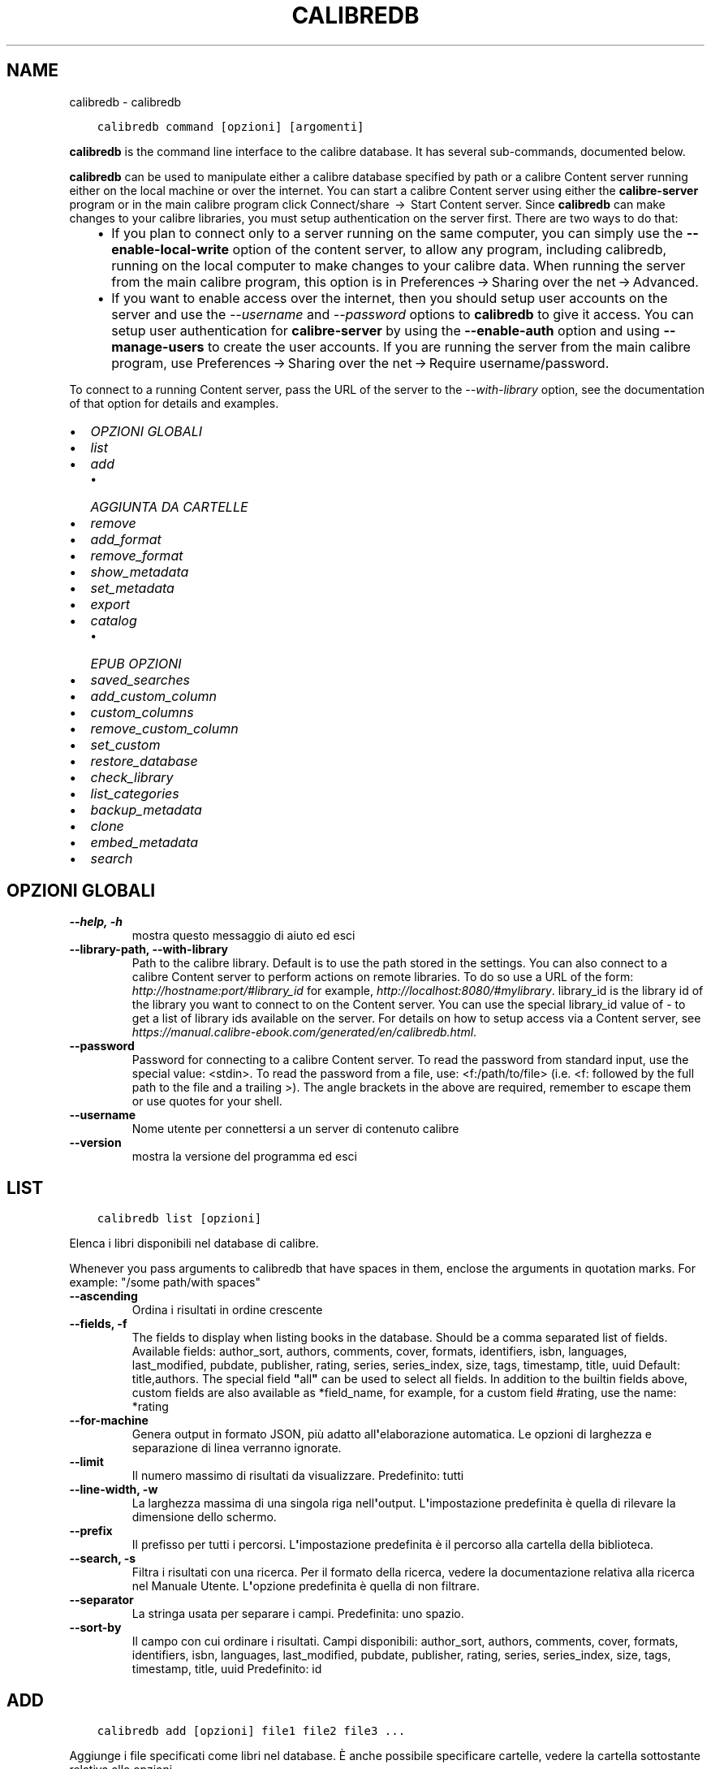 .\" Man page generated from reStructuredText.
.
.TH "CALIBREDB" "1" "novembre 08, 2019" "4.3.0" "calibre"
.SH NAME
calibredb \- calibredb
.
.nr rst2man-indent-level 0
.
.de1 rstReportMargin
\\$1 \\n[an-margin]
level \\n[rst2man-indent-level]
level margin: \\n[rst2man-indent\\n[rst2man-indent-level]]
-
\\n[rst2man-indent0]
\\n[rst2man-indent1]
\\n[rst2man-indent2]
..
.de1 INDENT
.\" .rstReportMargin pre:
. RS \\$1
. nr rst2man-indent\\n[rst2man-indent-level] \\n[an-margin]
. nr rst2man-indent-level +1
.\" .rstReportMargin post:
..
.de UNINDENT
. RE
.\" indent \\n[an-margin]
.\" old: \\n[rst2man-indent\\n[rst2man-indent-level]]
.nr rst2man-indent-level -1
.\" new: \\n[rst2man-indent\\n[rst2man-indent-level]]
.in \\n[rst2man-indent\\n[rst2man-indent-level]]u
..
.INDENT 0.0
.INDENT 3.5
.sp
.nf
.ft C
calibredb command [opzioni] [argomenti]
.ft P
.fi
.UNINDENT
.UNINDENT
.sp
\fBcalibredb\fP is the command line interface to the calibre database. It has
several sub\-commands, documented below.
.sp
\fBcalibredb\fP can be used to manipulate either a calibre database
specified by path or a calibre Content server running either on
the local machine or over the internet. You can start a calibre
Content server using either the \fBcalibre\-server\fP
program or in the main calibre program click Connect/share  → 
Start Content server\&. Since \fBcalibredb\fP can make changes to your
calibre libraries, you must setup authentication on the server first. There
are two ways to do that:
.INDENT 0.0
.INDENT 3.5
.INDENT 0.0
.IP \(bu 2
If you plan to connect only to a server running on the same computer,
you can simply use the \fB\-\-enable\-local\-write\fP option of the
content server, to allow any program, including calibredb, running on
the local computer to make changes to your calibre data. When running
the server from the main calibre program, this option is in
Preferences → Sharing over the net → Advanced\&.
.IP \(bu 2
If you want to enable access over the internet, then you should setup
user accounts on the server and use the \fI\%\-\-username\fP and \fI\%\-\-password\fP
options to \fBcalibredb\fP to give it access. You can setup
user authentication for \fBcalibre\-server\fP by using the \fB\-\-enable\-auth\fP
option and using \fB\-\-manage\-users\fP to create the user accounts.
If you are running the server from the main calibre program, use
Preferences → Sharing over the net → Require username/password\&.
.UNINDENT
.UNINDENT
.UNINDENT
.sp
To connect to a running Content server, pass the URL of the server to the
\fI\%\-\-with\-library\fP option, see the documentation of that option for
details and examples.
.INDENT 0.0
.IP \(bu 2
\fI\%OPZIONI GLOBALI\fP
.IP \(bu 2
\fI\%list\fP
.IP \(bu 2
\fI\%add\fP
.INDENT 2.0
.IP \(bu 2
\fI\%AGGIUNTA DA CARTELLE\fP
.UNINDENT
.IP \(bu 2
\fI\%remove\fP
.IP \(bu 2
\fI\%add_format\fP
.IP \(bu 2
\fI\%remove_format\fP
.IP \(bu 2
\fI\%show_metadata\fP
.IP \(bu 2
\fI\%set_metadata\fP
.IP \(bu 2
\fI\%export\fP
.IP \(bu 2
\fI\%catalog\fP
.INDENT 2.0
.IP \(bu 2
\fI\%EPUB OPZIONI\fP
.UNINDENT
.IP \(bu 2
\fI\%saved_searches\fP
.IP \(bu 2
\fI\%add_custom_column\fP
.IP \(bu 2
\fI\%custom_columns\fP
.IP \(bu 2
\fI\%remove_custom_column\fP
.IP \(bu 2
\fI\%set_custom\fP
.IP \(bu 2
\fI\%restore_database\fP
.IP \(bu 2
\fI\%check_library\fP
.IP \(bu 2
\fI\%list_categories\fP
.IP \(bu 2
\fI\%backup_metadata\fP
.IP \(bu 2
\fI\%clone\fP
.IP \(bu 2
\fI\%embed_metadata\fP
.IP \(bu 2
\fI\%search\fP
.UNINDENT
.SH OPZIONI GLOBALI
.INDENT 0.0
.TP
.B \-\-help, \-h
mostra questo messaggio di aiuto ed esci
.UNINDENT
.INDENT 0.0
.TP
.B \-\-library\-path, \-\-with\-library
Path to the calibre library. Default is to use the path stored in the settings. You can also connect to a calibre Content server to perform actions on remote libraries. To do so use a URL of the form: \fI\%http://hostname:port/#library_id\fP for example, \fI\%http://localhost:8080/#mylibrary\fP\&. library_id is the library id of the library you want to connect to on the Content server. You can use the special library_id value of \- to get a list of library ids available on the server. For details on how to setup access via a Content server, see \fI\%https://manual.calibre\-ebook.com/generated/en/calibredb.html\fP\&.
.UNINDENT
.INDENT 0.0
.TP
.B \-\-password
Password for connecting to a calibre Content server. To read the password from standard input, use the special value: <stdin>. To read the password from a file, use: <f:/path/to/file> (i.e. <f: followed by the full path to the file and a trailing >). The angle brackets in the above are required, remember to escape them or use quotes for your shell.
.UNINDENT
.INDENT 0.0
.TP
.B \-\-username
Nome utente per connettersi a un server di contenuto calibre
.UNINDENT
.INDENT 0.0
.TP
.B \-\-version
mostra la versione del programma ed esci
.UNINDENT
.SH LIST
.INDENT 0.0
.INDENT 3.5
.sp
.nf
.ft C
calibredb list [opzioni]
.ft P
.fi
.UNINDENT
.UNINDENT
.sp
Elenca i libri disponibili nel database di calibre.
.sp
Whenever you pass arguments to calibredb that have spaces in them, enclose the arguments in quotation marks. For example: "/some path/with spaces"
.INDENT 0.0
.TP
.B \-\-ascending
Ordina i risultati in ordine crescente
.UNINDENT
.INDENT 0.0
.TP
.B \-\-fields, \-f
The fields to display when listing books in the database. Should be a comma separated list of fields. Available fields: author_sort, authors, comments, cover, formats, identifiers, isbn, languages, last_modified, pubdate, publisher, rating, series, series_index, size, tags, timestamp, title, uuid Default: title,authors. The special field \fB"\fPall\fB"\fP can be used to select all fields. In addition to the builtin fields above, custom fields are also available as *field_name, for example, for a custom field #rating, use the name: *rating
.UNINDENT
.INDENT 0.0
.TP
.B \-\-for\-machine
Genera output in formato JSON, più adatto all\fB\(aq\fPelaborazione automatica. Le opzioni di larghezza e separazione di linea verranno ignorate.
.UNINDENT
.INDENT 0.0
.TP
.B \-\-limit
Il numero massimo di risultati da visualizzare. Predefinito: tutti
.UNINDENT
.INDENT 0.0
.TP
.B \-\-line\-width, \-w
La larghezza massima di una singola riga nell\fB\(aq\fPoutput. L\fB\(aq\fPimpostazione predefinita è quella di rilevare la dimensione dello schermo.
.UNINDENT
.INDENT 0.0
.TP
.B \-\-prefix
Il prefisso per tutti i percorsi. L\fB\(aq\fPimpostazione predefinita è il percorso alla cartella della biblioteca.
.UNINDENT
.INDENT 0.0
.TP
.B \-\-search, \-s
Filtra i risultati con una ricerca. Per il formato della ricerca, vedere la documentazione relativa alla ricerca nel Manuale Utente. L\fB\(aq\fPopzione predefinita è quella di non filtrare.
.UNINDENT
.INDENT 0.0
.TP
.B \-\-separator
La stringa usata per separare i campi. Predefinita: uno spazio.
.UNINDENT
.INDENT 0.0
.TP
.B \-\-sort\-by
Il campo con cui ordinare i risultati. Campi disponibili: author_sort, authors, comments, cover, formats, identifiers, isbn, languages, last_modified, pubdate, publisher, rating, series, series_index, size, tags, timestamp, title, uuid Predefinito: id
.UNINDENT
.SH ADD
.INDENT 0.0
.INDENT 3.5
.sp
.nf
.ft C
calibredb add [opzioni] file1 file2 file3 ...
.ft P
.fi
.UNINDENT
.UNINDENT
.sp
Aggiunge i file specificati come libri nel database. È anche possibile specificare cartelle, vedere
la cartella sottostante relativa alle opzioni.
.sp
Whenever you pass arguments to calibredb that have spaces in them, enclose the arguments in quotation marks. For example: "/some path/with spaces"
.INDENT 0.0
.TP
.B \-\-authors, \-a
Imposta gli autori dei libri aggiunti
.UNINDENT
.INDENT 0.0
.TP
.B \-\-cover, \-c
Percorso della copertina da utilizzare per il libro aggiunto
.UNINDENT
.INDENT 0.0
.TP
.B \-\-duplicates, \-d
Aggiunge libri al database anche se esistono già. Il confronto è basato sui titoli.
.UNINDENT
.INDENT 0.0
.TP
.B \-\-empty, \-e
Aggiungi un libro vuoto (un libro senza formati)
.UNINDENT
.INDENT 0.0
.TP
.B \-\-identifier, \-I
Imposta gli identificatori per il libro. Ad esempio: \-l asin:XXX \-l isbn:XXX
.UNINDENT
.INDENT 0.0
.TP
.B \-\-isbn, \-i
Imposta l\fB\(aq\fPISBN dei libri aggiunti
.UNINDENT
.INDENT 0.0
.TP
.B \-\-languages, \-l
Un elenco separato da virgole di lingue (meglio utilizzare i codici di lingua ISO639 per evitare che alcuni nomi di lingue non siano riconosciuti)
.UNINDENT
.INDENT 0.0
.TP
.B \-\-series, \-s
Imposta le serie dei libri aggiunti
.UNINDENT
.INDENT 0.0
.TP
.B \-\-series\-index, \-S
Imposta il numero della serie dei libri aggiunti
.UNINDENT
.INDENT 0.0
.TP
.B \-\-tags, \-T
Imposta i tag dei libri aggiunti
.UNINDENT
.INDENT 0.0
.TP
.B \-\-title, \-t
Imposta il titolo dei libri aggiunti
.UNINDENT
.SS AGGIUNTA DA CARTELLE
.sp
Opzioni per controllare l\(aqaggiunta dei libri dalle cartelle. Per impostazione predefinita vengono aggiunti solo file che hanno estensioni conosciute.
.INDENT 0.0
.TP
.B \-\-add
Con un modello di nome file (glob), i file che rispettano questo modello vengono aggiunti durante la scansione delle cartelle, anche se non sono conosciuti come file ebook. Può essere specificato più volte per modelli multipli.
.UNINDENT
.INDENT 0.0
.TP
.B \-\-ignore
Con un modello di nome file (glob), i file che rispettano questo modello vengono ignorati durante la scansione delle cartelle. Può essere specificato più volte per modelli multipli. Ad es. *.pdf ignora tutti i file pdf.
.UNINDENT
.INDENT 0.0
.TP
.B \-\-one\-book\-per\-directory, \-1
Assume che ogni cartella abbia un solo libro logico e che tutti i file presenti siano diversi formati per quel libro
.UNINDENT
.INDENT 0.0
.TP
.B \-\-recurse, \-r
Elabora cartelle ricorsivamente
.UNINDENT
.SH REMOVE
.INDENT 0.0
.INDENT 3.5
.sp
.nf
.ft C
calibredb remove ids
.ft P
.fi
.UNINDENT
.UNINDENT
.sp
Remove the books identified by ids from the database. ids should be a comma separated list of id numbers (you can get id numbers by using the search command). For example, 23,34,57\-85 (when specifying a range, the last number in the range is not included).
.sp
Whenever you pass arguments to calibredb that have spaces in them, enclose the arguments in quotation marks. For example: "/some path/with spaces"
.INDENT 0.0
.TP
.B \-\-permanent
Non usare il cestino
.UNINDENT
.SH ADD_FORMAT
.INDENT 0.0
.INDENT 3.5
.sp
.nf
.ft C
calibredb add_format [options] id ebook_file
.ft P
.fi
.UNINDENT
.UNINDENT
.sp
Aggiungi l\(aq e\-book in ebook_file ai formati disponibili per il libro identificato per id. Puoi trovare l\(aqid usando il comando cerca, se il formato è già presente verrà sostituito a meno che l\(aqopzione \(aqnon sostituire\(aq non sia stata specificata.
.sp
Whenever you pass arguments to calibredb that have spaces in them, enclose the arguments in quotation marks. For example: "/some path/with spaces"
.INDENT 0.0
.TP
.B \-\-dont\-replace
Non sostituire il formato se esiste già
.UNINDENT
.SH REMOVE_FORMAT
.INDENT 0.0
.INDENT 3.5
.sp
.nf
.ft C
calibredb remove_format [options] id fmt
.ft P
.fi
.UNINDENT
.UNINDENT
.sp
Remove the format fmt from the logical book identified by id. You can get id by using the search command. fmt should be a file extension like LRF or TXT or EPUB. If the logical book does not have fmt available, do nothing.
.sp
Whenever you pass arguments to calibredb that have spaces in them, enclose the arguments in quotation marks. For example: "/some path/with spaces"
.SH SHOW_METADATA
.INDENT 0.0
.INDENT 3.5
.sp
.nf
.ft C
calibredb show_metadata [options] id
.ft P
.fi
.UNINDENT
.UNINDENT
.sp
Show the metadata stored in the calibre database for the book identified by id.
id is an id number from the search command.
.sp
Whenever you pass arguments to calibredb that have spaces in them, enclose the arguments in quotation marks. For example: "/some path/with spaces"
.INDENT 0.0
.TP
.B \-\-as\-opf
Stampa i metadati in formato OPF (XML)
.UNINDENT
.SH SET_METADATA
.INDENT 0.0
.INDENT 3.5
.sp
.nf
.ft C
calibredb set_metadata [options] id [/path/to/metadata.opf]
.ft P
.fi
.UNINDENT
.UNINDENT
.sp
Set the metadata stored in the calibre database for the book identified by id
from the OPF file metadata.opf. id is an id number from the search command. You
can get a quick feel for the OPF format by using the \-\-as\-opf switch to the
show_metadata command. You can also set the metadata of individual fields with
the \-\-field option. If you use the \-\-field option, there is no need to specify
an OPF file.
.sp
Whenever you pass arguments to calibredb that have spaces in them, enclose the arguments in quotation marks. For example: "/some path/with spaces"
.INDENT 0.0
.TP
.B \-\-field, \-f
The field to set. Format is field_name:value, for example: \fI\%\-\-field\fP tags:tag1,tag2. Use \fI\%\-\-list\-fields\fP to get a list of all field names. You can specify this option multiple times to set multiple fields. Note: For languages you must use the ISO639 language codes (e.g. en for English, fr for French and so on). For identifiers, the syntax is \fI\%\-\-field\fP identifiers:isbn:XXXX,doi:YYYYY. For boolean (yes/no) fields use true and false or yes and no.
.UNINDENT
.INDENT 0.0
.TP
.B \-\-list\-fields, \-l
Elenca i nomi dei campi di metadati che possono essere utilizzati con l\fB\(aq\fPopzione \fI\%\-\-field\fP
.UNINDENT
.SH EXPORT
.INDENT 0.0
.INDENT 3.5
.sp
.nf
.ft C
calibredb export [options] ids
.ft P
.fi
.UNINDENT
.UNINDENT
.sp
Export the books specified by ids (a comma separated list) to the filesystem.
The \fBexport\fP operation saves all formats of the book, its cover and metadata (in
an opf file). You can get id numbers from the search command.
.sp
Whenever you pass arguments to calibredb that have spaces in them, enclose the arguments in quotation marks. For example: "/some path/with spaces"
.INDENT 0.0
.TP
.B \-\-all
Esporta tutti i libri del database, ignorando la lista di id.
.UNINDENT
.INDENT 0.0
.TP
.B \-\-dont\-asciiize
Normalmente calibre convertirà tutti i caratteri non anglofoni nei loro corrispettivi equivalenti per i nomi dei documenti. ATTENZIONE: se la funzione è disabilitata, è possibile incontrare errori nel salvataggio che dipendono dal livello di supporto unicode del filesystem utilizzato. Selezionando questa opzione verrà disattivata questa funzione.
.UNINDENT
.INDENT 0.0
.TP
.B \-\-dont\-save\-cover
Normally, calibre will save the cover in a separate file along with the actual e\-book files. Selezionando questa opzione verrà disattivata questa funzione.
.UNINDENT
.INDENT 0.0
.TP
.B \-\-dont\-update\-metadata
Normalmente calibre aggiorna i metadati nei file salvati usando quelli che si trovano nella biblioteca di calibre. Questo rende il salvataggio più lento. Selezionando questa opzione verrà disattivata questa funzione.
.UNINDENT
.INDENT 0.0
.TP
.B \-\-dont\-write\-opf
Normalmente calibre scrive i metadati in documenti OPF separati assieme ai file contenenti i libri. Selezionando questa opzione verrà disattivata questa funzione.
.UNINDENT
.INDENT 0.0
.TP
.B \-\-formats
Elenco di formati separati da virgole da salvare per ogni libro. In modo predefinito, saranno salvati tutti i formati disponibili.
.UNINDENT
.INDENT 0.0
.TP
.B \-\-progress
Avanzamento report
.UNINDENT
.INDENT 0.0
.TP
.B \-\-replace\-whitespace
Sostituisci gli spazi con trattini bassi.
.UNINDENT
.INDENT 0.0
.TP
.B \-\-single\-dir
Esporta tutti i libri nella stessa cartella
.UNINDENT
.INDENT 0.0
.TP
.B \-\-template
The template to control the filename and directory structure of the saved files. Default is \fB"\fP{author_sort}/{title}/{title} \- {authors}\fB"\fP which will save books into a per\-author subdirectory with filenames containing title and author. Available controls are: {author_sort, authors, id, isbn, languages, last_modified, pubdate, publisher, rating, series, series_index, tags, timestamp, title}
.UNINDENT
.INDENT 0.0
.TP
.B \-\-timefmt
Il formato di visualizzazione delle date. %d \- giorno, %b \- mese, %m \- numero mese, %Y \- anno. Predefinito: %b, %Y
.UNINDENT
.INDENT 0.0
.TP
.B \-\-to\-dir
Esporta i libri nella cartella specificata. Predefinita: .
.UNINDENT
.INDENT 0.0
.TP
.B \-\-to\-lowercase
Converti i percorsi in lettere minuscole.
.UNINDENT
.SH CATALOG
.INDENT 0.0
.INDENT 3.5
.sp
.nf
.ft C
calibredb catalog /path/to/destination.(csv|epub|mobi|xml...) [options]
.ft P
.fi
.UNINDENT
.UNINDENT
.sp
Export a \fBcatalog\fP in format specified by path/to/destination extension.
Options control how entries are displayed in the generated \fBcatalog\fP output.
Note that different \fBcatalog\fP formats support different sets of options.
.sp
Whenever you pass arguments to calibredb that have spaces in them, enclose the arguments in quotation marks. For example: "/some path/with spaces"
.INDENT 0.0
.TP
.B \-\-ids, \-i
Lista degli identificativi ID per il catalogo in campi separati da virgole. Se dichiarati, \fI\%\-\-search\fP è ignorata. Valore predefinito: tutti
.UNINDENT
.INDENT 0.0
.TP
.B \-\-search, \-s
Filtra i risultati in base alla query di ricerca. Per il formato della query di ricerca fare riferimento alla documentazione sulla sintassi di ricerca nel Manuale utente. Predefinito: nessun filtraggio
.UNINDENT
.INDENT 0.0
.TP
.B \-\-verbose, \-v
Mostra un output dettagliato. Utile per il debug
.UNINDENT
.SS EPUB OPZIONI
.INDENT 0.0
.TP
.B \-\-catalog\-title
Title of generated catalog used as title in metadata. Default: \fB\(aq\fPMy Books\fB\(aq\fP Applies to: AZW3, EPUB, MOBI output formats
.UNINDENT
.INDENT 0.0
.TP
.B \-\-cross\-reference\-authors
Create cross\-references in Authors section for books with multiple authors. Default: \fB\(aq\fPFalse\fB\(aq\fP Applies to: AZW3, EPUB, MOBI output formats
.UNINDENT
.INDENT 0.0
.TP
.B \-\-debug\-pipeline
Save the output from different stages of the conversion pipeline to the specified directory. Useful if you are unsure at which stage of the conversion process a bug is occurring. Default: \fB\(aq\fPNone\fB\(aq\fP Applies to: AZW3, EPUB, MOBI output formats
.UNINDENT
.INDENT 0.0
.TP
.B \-\-exclude\-genre
Regex describing tags to exclude as genres. Default: \fB\(aq\fP[.+]|^+$\fB\(aq\fP excludes bracketed tags, e.g. \fB\(aq\fP[Project Gutenberg]\fB\(aq\fP, and \fB\(aq\fP+\fB\(aq\fP, the default tag for read books. Applies to: AZW3, EPUB, MOBI output formats
.UNINDENT
.INDENT 0.0
.TP
.B \-\-exclusion\-rules
Specifies the rules used to exclude books from the generated catalog. The model for an exclusion rule is either (\fB\(aq\fP<rule name>\fB\(aq\fP,\fB\(aq\fPTags\fB\(aq\fP,\fB\(aq\fP<comma\-separated list of tags>\fB\(aq\fP) or (\fB\(aq\fP<rule name>\fB\(aq\fP,\fB\(aq\fP<custom column>\fB\(aq\fP,\fB\(aq\fP<pattern>\fB\(aq\fP). For example: ((\fB\(aq\fPArchived books\fB\(aq\fP,\fB\(aq\fP#status\fB\(aq\fP,\fB\(aq\fPArchived\fB\(aq\fP),) will exclude a book with a value of \fB\(aq\fPArchived\fB\(aq\fP in the custom column \fB\(aq\fPstatus\fB\(aq\fP\&. When multiple rules are defined, all rules will be applied. Default:  \fB"\fP((\fB\(aq\fPCatalogs\fB\(aq\fP,\fB\(aq\fPTags\fB\(aq\fP,\fB\(aq\fPCatalog\fB\(aq\fP),)\fB"\fP Applies to: AZW3, EPUB, MOBI output formats
.UNINDENT
.INDENT 0.0
.TP
.B \-\-generate\-authors
Include \fB\(aq\fPAuthors\fB\(aq\fP section in catalog. Default: \fB\(aq\fPFalse\fB\(aq\fP Applies to: AZW3, EPUB, MOBI output formats
.UNINDENT
.INDENT 0.0
.TP
.B \-\-generate\-descriptions
Include \fB\(aq\fPDescriptions\fB\(aq\fP section in catalog. Default: \fB\(aq\fPFalse\fB\(aq\fP Applies to: AZW3, EPUB, MOBI output formats
.UNINDENT
.INDENT 0.0
.TP
.B \-\-generate\-genres
Include \fB\(aq\fPGenres\fB\(aq\fP section in catalog. Default: \fB\(aq\fPFalse\fB\(aq\fP Applies to: AZW3, EPUB, MOBI output formats
.UNINDENT
.INDENT 0.0
.TP
.B \-\-generate\-recently\-added
Include \fB\(aq\fPRecently Added\fB\(aq\fP section in catalog. Default: \fB\(aq\fPFalse\fB\(aq\fP Applies to: AZW3, EPUB, MOBI output formats
.UNINDENT
.INDENT 0.0
.TP
.B \-\-generate\-series
Include \fB\(aq\fPSeries\fB\(aq\fP section in catalog. Default: \fB\(aq\fPFalse\fB\(aq\fP Applies to: AZW3, EPUB, MOBI output formats
.UNINDENT
.INDENT 0.0
.TP
.B \-\-generate\-titles
Include \fB\(aq\fPTitles\fB\(aq\fP section in catalog. Default: \fB\(aq\fPFalse\fB\(aq\fP Applies to: AZW3, EPUB, MOBI output formats
.UNINDENT
.INDENT 0.0
.TP
.B \-\-genre\-source\-field
Source field for \fB\(aq\fPGenres\fB\(aq\fP section. Default: \fB\(aq\fPTag\fB\(aq\fP Applies to: AZW3, EPUB, MOBI output formats
.UNINDENT
.INDENT 0.0
.TP
.B \-\-header\-note\-source\-field
Custom field containing note text to insert in Description header. Default: \fB\(aq\fP\fB\(aq\fP Applies to: AZW3, EPUB, MOBI output formats
.UNINDENT
.INDENT 0.0
.TP
.B \-\-merge\-comments\-rule
#<custom field>:[before|after]:[True|False] specifying:  <custom field> Custom field containing notes to merge with Comments  [before|after] Placement of notes with respect to Comments  [True|False] \- A horizontal rule is inserted between notes and Comments Default: \fB\(aq\fP::\fB\(aq\fP Applies to: AZW3, EPUB, MOBI output formats
.UNINDENT
.INDENT 0.0
.TP
.B \-\-output\-profile
Specifies the output profile. In some cases, an output profile is required to optimize the catalog for the device. For example, \fB\(aq\fPkindle\fB\(aq\fP or \fB\(aq\fPkindle_dx\fB\(aq\fP creates a structured Table of Contents with Sections and Articles. Default: \fB\(aq\fPNone\fB\(aq\fP Applies to: AZW3, EPUB, MOBI output formats
.UNINDENT
.INDENT 0.0
.TP
.B \-\-prefix\-rules
Specifies the rules used to include prefixes indicating read books, wishlist items and other user\-specified prefixes. The model for a prefix rule is (\fB\(aq\fP<rule name>\fB\(aq\fP,\fB\(aq\fP<source field>\fB\(aq\fP,\fB\(aq\fP<pattern>\fB\(aq\fP,\fB\(aq\fP<prefix>\fB\(aq\fP). When multiple rules are defined, the first matching rule will be used. Default: \fB"\fP((\fB\(aq\fPRead books\fB\(aq\fP,\fB\(aq\fPtags\fB\(aq\fP,\fB\(aq\fP+\fB\(aq\fP,\fB\(aq\fP✓\fB\(aq\fP),(\fB\(aq\fPWishlist item\fB\(aq\fP,\fB\(aq\fPtags\fB\(aq\fP,\fB\(aq\fPWishlist\fB\(aq\fP,\fB\(aq\fP×\fB\(aq\fP))\fB"\fP Applies to: AZW3, EPUB, MOBI output formats
.UNINDENT
.INDENT 0.0
.TP
.B \-\-preset
Use a named preset created with the GUI catalog builder. A preset specifies all settings for building a catalog. Default: \fB\(aq\fPNone\fB\(aq\fP Applies to: AZW3, EPUB, MOBI output formats
.UNINDENT
.INDENT 0.0
.TP
.B \-\-thumb\-width
Size hint (in inches) for book covers in catalog. Range: 1.0 \- 2.0 Default: \fB\(aq\fP1.0\fB\(aq\fP Applies to: AZW3, EPUB, MOBI output formats
.UNINDENT
.INDENT 0.0
.TP
.B \-\-use\-existing\-cover
Replace existing cover when generating the catalog. Default: \fB\(aq\fPFalse\fB\(aq\fP Applies to: AZW3, EPUB, MOBI output formats
.UNINDENT
.SH SAVED_SEARCHES
.INDENT 0.0
.INDENT 3.5
.sp
.nf
.ft C
calibredb saved_searches [options] (list|add|remove)
.ft P
.fi
.UNINDENT
.UNINDENT
.sp
Manage the saved searches stored in this database.
If you try to add a query with a name that already exists, it will be
replaced.
.sp
Syntax for adding:
.sp
calibredb \fBsaved_searches\fP add search_name search_expression
.sp
Syntax for removing:
.sp
calibredb \fBsaved_searches\fP remove search_name
.sp
Whenever you pass arguments to calibredb that have spaces in them, enclose the arguments in quotation marks. For example: "/some path/with spaces"
.SH ADD_CUSTOM_COLUMN
.INDENT 0.0
.INDENT 3.5
.sp
.nf
.ft C
calibredb add_custom_column [opzioni] etichetta nome tipo
.ft P
.fi
.UNINDENT
.UNINDENT
.sp
Crea una colonna personalizzata. etichetta è il nome amichevole della macchina della colonna. Non
deve contenere spazi o punteggiatura. nome è il nome amichevole della colonna.
tipo è uno di: bool, comments, composite, datetime, enumeration, float, int, rating, series, text
.sp
Whenever you pass arguments to calibredb that have spaces in them, enclose the arguments in quotation marks. For example: "/some path/with spaces"
.INDENT 0.0
.TP
.B \-\-display
Un dizionario di opzioni per personalizzare l\fB\(aq\fPinterpretazione dei dati di questa colonna. Questa è una stringa JSON. Per le colonne di enumerazione, usare \fI\%\-\-display\fP\fB"\fP{\e \fB"\fPenum_values\e \fB"\fP:[\e \fB"\fPval1\e \fB"\fP, \e \fB"\fPval2\e \fB"\fP]}\fB"\fP\&. Ci sono molte opzioni che possono entrare nella variabile di visualizzazione. Le opzioni per tipo di colonna sono: composite: composite_template, composite_sort, make_category,contains_html, use_decorations data e ora: formato_data enumerazione: enum_valori, enum_colori, uso_decorazioni int, float: numero_formato testo: is_nomi, uso_decorazioni Il modo migliore per trovare combinazioni ammesse è quello di creare una colonna personalizzata del tipo appropriato nella GUI e poi guardare l\fB\(aq\fPOPF di backup per un libro (assicurarsi che sia stato creato un nuovo OPF da quando la colonna è stata aggiunta). Vedrete il JSON per il \fB"\fPdisplay\fB"\fP per la nuova colonna nell\fB\(aq\fPOPF.
.UNINDENT
.INDENT 0.0
.TP
.B \-\-is\-multiple
Questa colonna salva i tag come dati (es. valori separati da virgole). Applicato solo se il tipo di dato è testo.
.UNINDENT
.SH CUSTOM_COLUMNS
.INDENT 0.0
.INDENT 3.5
.sp
.nf
.ft C
calibredb custom_columns [options]
.ft P
.fi
.UNINDENT
.UNINDENT
.sp
List available custom columns. Shows column labels and ids.
.sp
Whenever you pass arguments to calibredb that have spaces in them, enclose the arguments in quotation marks. For example: "/some path/with spaces"
.INDENT 0.0
.TP
.B \-\-details, \-d
Mostra i dettagli per ogni colonna
.UNINDENT
.SH REMOVE_CUSTOM_COLUMN
.INDENT 0.0
.INDENT 3.5
.sp
.nf
.ft C
calibredb remove_custom_column [options] label
.ft P
.fi
.UNINDENT
.UNINDENT
.sp
Remove the custom column identified by label. You can see available
columns with the custom_columns command.
.sp
Whenever you pass arguments to calibredb that have spaces in them, enclose the arguments in quotation marks. For example: "/some path/with spaces"
.INDENT 0.0
.TP
.B \-\-force, \-f
Non chiedere conferma
.UNINDENT
.SH SET_CUSTOM
.INDENT 0.0
.INDENT 3.5
.sp
.nf
.ft C
calibredb set_custom [options] column id value
.ft P
.fi
.UNINDENT
.UNINDENT
.sp
Set the value of a custom column for the book identified by id.
You can get a list of ids using the search command.
You can get a list of custom column names using the custom_columns
command.
.sp
Whenever you pass arguments to calibredb that have spaces in them, enclose the arguments in quotation marks. For example: "/some path/with spaces"
.INDENT 0.0
.TP
.B \-\-append, \-a
Se la colonna salva più valori, aggiunge i valori specificati a quelli esistenti, altrimenti li sostituisce.
.UNINDENT
.SH RESTORE_DATABASE
.INDENT 0.0
.INDENT 3.5
.sp
.nf
.ft C
calibredb restore_database [options]
.ft P
.fi
.UNINDENT
.UNINDENT
.sp
Restore this database from the metadata stored in OPF files in each
directory of the calibre library. This is useful if your metadata.db file
has been corrupted.
.sp
WARNING: This command completely regenerates your database. You will lose
all saved searches, user categories, plugboards, stored per\-book conversion
settings, and custom recipes. Restored metadata will only be as accurate as
what is found in the OPF files.
.sp
Whenever you pass arguments to calibredb that have spaces in them, enclose the arguments in quotation marks. For example: "/some path/with spaces"
.INDENT 0.0
.TP
.B \-\-really\-do\-it, \-r
Effettua realmente il ripristino. Il comando non sarà eseguito a meno che questa opzione non sia specificata.
.UNINDENT
.SH CHECK_LIBRARY
.INDENT 0.0
.INDENT 3.5
.sp
.nf
.ft C
calibredb check_library [opzioni]
.ft P
.fi
.UNINDENT
.UNINDENT
.sp
Esegue alcuni controlli sul filesystem che rappresenta la biblioteca. I resoconti sono invalid_titles, extra_titles, invalid_authors, extra_authors, missing_formats, extra_formats, extra_files, missing_covers, extra_covers, failed_folders
.sp
Whenever you pass arguments to calibredb that have spaces in them, enclose the arguments in quotation marks. For example: "/some path/with spaces"
.INDENT 0.0
.TP
.B \-\-csv, \-c
Output in CSV
.UNINDENT
.INDENT 0.0
.TP
.B \-\-ignore_extensions, \-e
Elenco separato da virgole delle estensioni che devono essere ignorate. Predefinito: tutte
.UNINDENT
.INDENT 0.0
.TP
.B \-\-ignore_names, \-n
Elenco separato da virgole dei nomi da ignorare. Predefinito: tutti
.UNINDENT
.INDENT 0.0
.TP
.B \-\-report, \-r
Elenco separato da virgole dei resoconti. Predefinito: tutti
.UNINDENT
.SH LIST_CATEGORIES
.INDENT 0.0
.INDENT 3.5
.sp
.nf
.ft C
calibredb list_categories [opzioni]
.ft P
.fi
.UNINDENT
.UNINDENT
.sp
Produce un resoconto delle informazioni di categoria nel database. Le informazioni sono uguali a quelle mostrate nel pannello dei tag.
.sp
Whenever you pass arguments to calibredb that have spaces in them, enclose the arguments in quotation marks. For example: "/some path/with spaces"
.INDENT 0.0
.TP
.B \-\-categories, \-r
Elenco separato da virgole di nomi di ricerca per categorie. Predefinito: tutti
.UNINDENT
.INDENT 0.0
.TP
.B \-\-csv, \-c
Output in CSV
.UNINDENT
.INDENT 0.0
.TP
.B \-\-dialect
Tipo di file CSV da produrre. Alternative: excel, excel\-tab
.UNINDENT
.INDENT 0.0
.TP
.B \-\-item_count, \-i
Visualizza solo il numero di oggetti nella categoria invece del totale per oggetto all\fB\(aq\fPinterno della categoria
.UNINDENT
.INDENT 0.0
.TP
.B \-\-width, \-w
La larghezza massima di una singola riga nell\fB\(aq\fPoutput. L\fB\(aq\fPimpostazione predefinita è quella di rilevare la dimensione dello schermo.
.UNINDENT
.SH BACKUP_METADATA
.INDENT 0.0
.INDENT 3.5
.sp
.nf
.ft C
calibredb backup_metadata [options]
.ft P
.fi
.UNINDENT
.UNINDENT
.sp
Effettua il backup dei metadati presenti nel database in un file OPF dedicato nella directory di
ogni libro. Normalmente avviene in maniera automatica ma puoi eseguire questo
commando per forzare una nuova creazione dei files OPF, con l\(aqopzione \-\-all.
.sp
Nota che normalmente non è necessario farlo dato che il backup dei files OPF viene effettuato
automaticamente ogni volta che i metadati cambiano.
.sp
Whenever you pass arguments to calibredb that have spaces in them, enclose the arguments in quotation marks. For example: "/some path/with spaces"
.INDENT 0.0
.TP
.B \-\-all
Di solito, questo comando opera solo su libri che hanno file OPF datati. Questa opzione lo applica a tutti i libri.
.UNINDENT
.SH CLONE
.INDENT 0.0
.INDENT 3.5
.sp
.nf
.ft C
calibredb clone path/to/new/library
.ft P
.fi
.UNINDENT
.UNINDENT
.sp
Create a \fBclone\fP of the current library. This creates a new, empty library that has all the
same custom columns, virtual libraries and other settings as the current library.
.sp
The cloned library will contain no books. If you want to create a full duplicate, including
all books, then simply use your filesystem tools to copy the library folder.
.sp
Whenever you pass arguments to calibredb that have spaces in them, enclose the arguments in quotation marks. For example: "/some path/with spaces"
.SH EMBED_METADATA
.INDENT 0.0
.INDENT 3.5
.sp
.nf
.ft C
calibredb embed_metadata [options] book_id
.ft P
.fi
.UNINDENT
.UNINDENT
.sp
Update the metadata in the actual book files stored in the calibre library from
the metadata in the calibre database.  Normally, metadata is updated only when
exporting files from calibre, this command is useful if you want the files to
be updated in place. Note that different file formats support different amounts
of metadata. You can use the special value \(aqall\(aq for book_id to update metadata
in all books. You can also specify many book ids separated by spaces and id ranges
separated by hyphens. For example: calibredb \fBembed_metadata\fP 1 2 10\-15 23
.sp
Whenever you pass arguments to calibredb that have spaces in them, enclose the arguments in quotation marks. For example: "/some path/with spaces"
.INDENT 0.0
.TP
.B \-\-only\-formats, \-f
Aggiorna i metadata nei file del formato selezionato. Specificarlo diverse volte per formati multipli. Di default vengono aggiornati tutti i formati.
.UNINDENT
.SH SEARCH
.INDENT 0.0
.INDENT 3.5
.sp
.nf
.ft C
calibredb search [options] search expression
.ft P
.fi
.UNINDENT
.UNINDENT
.sp
Search the library for the specified \fBsearch\fP term, returning a comma separated
list of book ids matching the \fBsearch\fP expression. The output format is useful
to feed into other commands that accept a list of ids as input.
.sp
The \fBsearch\fP expression can be anything from calibre\(aqs powerful \fBsearch\fP query
language, for example: author:asimov title:robot
.sp
Whenever you pass arguments to calibredb that have spaces in them, enclose the arguments in quotation marks. For example: "/some path/with spaces"
.INDENT 0.0
.TP
.B \-\-limit, \-l
Il numero massimo di risultati da fornire. Tutti i risultati sono il default.
.UNINDENT
.SH AUTHOR
Kovid Goyal
.SH COPYRIGHT
Kovid Goyal
.\" Generated by docutils manpage writer.
.
